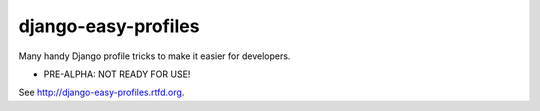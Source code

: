 ====================
django-easy-profiles
====================

Many handy Django profile tricks to make it easier for developers.

* PRE-ALPHA: NOT READY FOR USE!

See http://django-easy-profiles.rtfd.org.